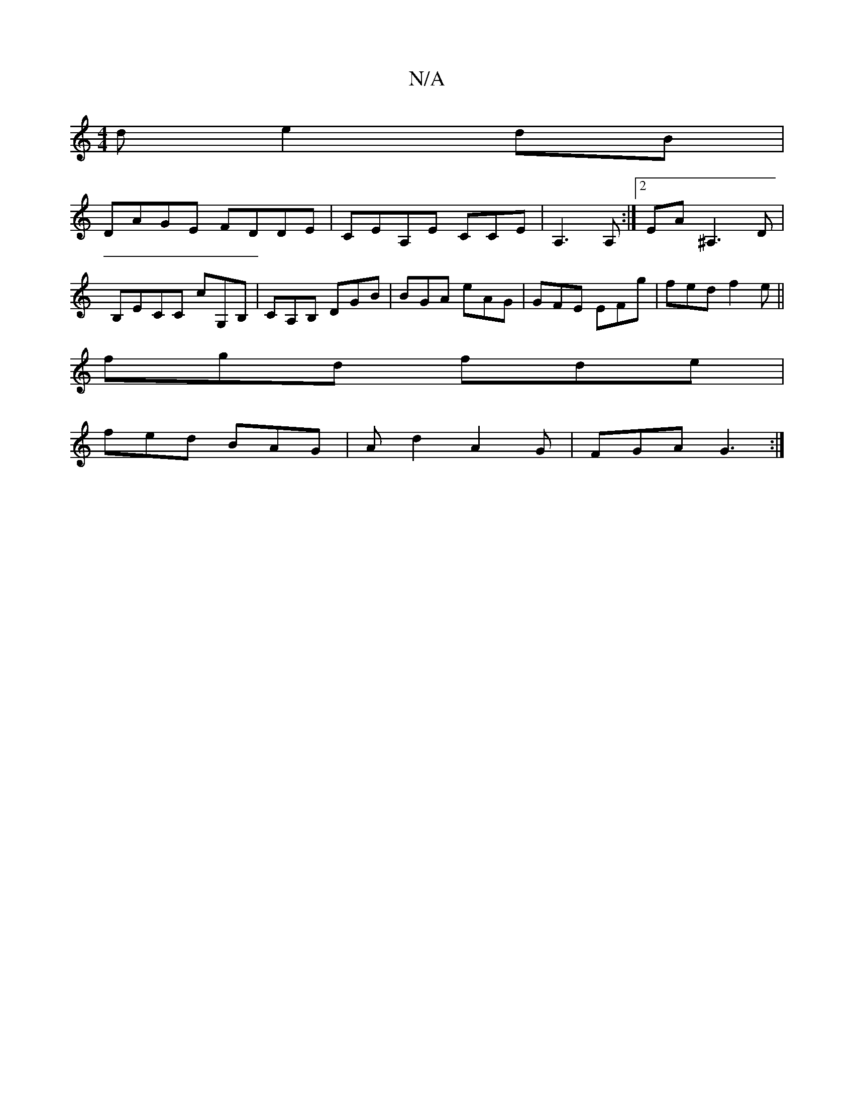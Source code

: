 X:1
T:N/A
M:4/4
R:N/A
K:Cmajor
d e2dB|
DAGE FDDE|CEA,E CCE | A,3A,:|2 EA ^A,3 D|B,E-CC cG,B,|CA,B, DGB | BGA eAG | GFE EFg | fed f2e ||
fgd fde|
fed BAG|Ad2 A2G|FGA G3:|

M:2/4
||
|: ba |gb bb fg/f/|ageg fd|cdec dfef|g2fg edBA|BGDE